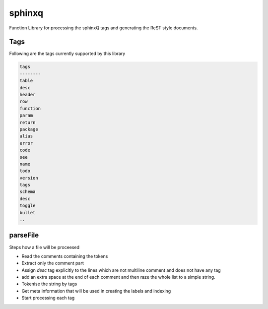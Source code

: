 
.. _lib-sphinxq-label:

=======
sphinxq
=======

Function Library for processing the sphinxQ tags and generating the ReST style documents.

.. index:: lib;sphinxq


.. _lib-sphinxq-Tags-label:


Tags
~~~~

Following are the tags currently supported by this library

.. code-block:: R



    tags    
    --------
    table   
    desc    
    header  
    row     
    function
    param   
    return  
    package 
    alias   
    error   
    code    
    see     
    name    
    todo    
    version 
    tags    
    schema  
    desc    
    toggle  
    bullet  
    ..
    


.. todo::

    in case of schema add an extra index of schema

.. _lib-sphinxq-parseFile-label:


parseFile
~~~~~~~~~

Steps how a file will be proceesed

* Read the comments containing the tokens
* Extract only the comment part
* Assign `desc` tag explicitly to the lines which are not multiline comment and does not have any tag
* add an extra space at the end of each comment and then raze the whole list to a simple string.
* Tokenise the string by tags
* Get meta information that will be used in creating the labels and indexing
* Start processing each tag
